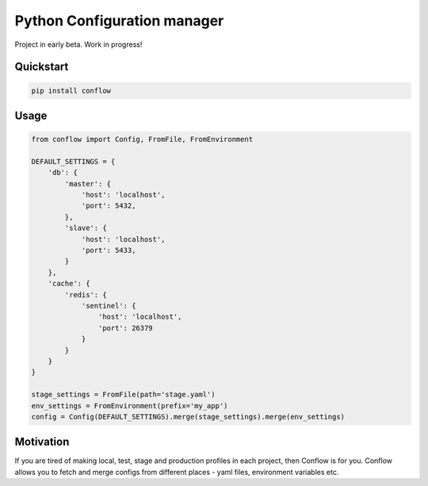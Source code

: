 ============================
Python Configuration manager
============================

.. image:: https://travis-ci.org/singulared/conflow.svg?branch=master
    :target: https://travis-ci.org/singulared/conflow
.. image:: https://codecov.io/gh/singulared/conflow/branch/master/graph/badge.svg
  :target: https://codecov.io/gh/singulared/conflow

Project in early beta. Work in progress!

Quickstart
==========

.. code-block:: bash

  pip install conflow

Usage
=====

.. code-block:: python

  from conflow import Config, FromFile, FromEnvironment

  DEFAULT_SETTINGS = {
      'db': {
          'master': {
              'host': 'localhost',
              'port': 5432,
          },
          'slave': {
              'host': 'localhost',
              'port': 5433,
          }
      },
      'cache': {
          'redis': {
              'sentinel': {
                  'host': 'localhost',
                  'port': 26379
              }
          }
      }
  }

  stage_settings = FromFile(path='stage.yaml')
  env_settings = FromEnvironment(prefix='my_app')
  config = Config(DEFAULT_SETTINGS).merge(stage_settings).merge(env_settings)

Motivation
==========
If you are tired of making local, test, stage and production profiles in each project, then Conflow is for you.
Conflow allows you to fetch and merge configs from different places - yaml files, environment variables etc.
